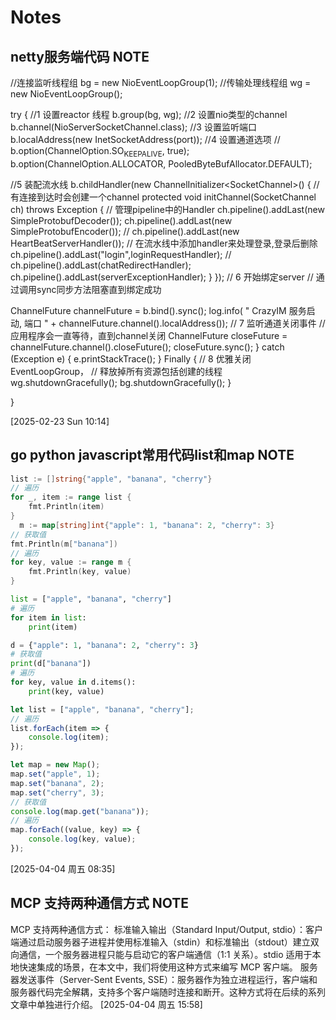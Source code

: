 * Notes
** netty服务端代码                                                     :NOTE:

        //连接监听线程组
        bg = new NioEventLoopGroup(1);
        //传输处理线程组
        wg = new NioEventLoopGroup();

        try {   //1 设置reactor 线程
            b.group(bg, wg);
            //2 设置nio类型的channel
            b.channel(NioServerSocketChannel.class);
            //3 设置监听端口
            b.localAddress(new InetSocketAddress(port));
            //4 设置通道选项
//            b.option(ChannelOption.SO_KEEPALIVE, true);
            b.option(ChannelOption.ALLOCATOR,
                    PooledByteBufAllocator.DEFAULT);

            //5 装配流水线
            b.childHandler(new ChannelInitializer<SocketChannel>() {
                //有连接到达时会创建一个channel
                protected void initChannel(SocketChannel ch) throws Exception {
                    // 管理pipeline中的Handler
                    ch.pipeline().addLast(new SimpleProtobufDecoder());
                    ch.pipeline().addLast(new SimpleProtobufEncoder());
//                    ch.pipeline().addLast(new HeartBeatServerHandler());
                    // 在流水线中添加handler来处理登录,登录后删除
                    ch.pipeline().addLast("login",loginRequestHandler);
//                    ch.pipeline().addLast(chatRedirectHandler);
                    ch.pipeline().addLast(serverExceptionHandler);
                }
            });
            // 6 开始绑定server
            // 通过调用sync同步方法阻塞直到绑定成功

            ChannelFuture channelFuture = b.bind().sync();
            log.info(
                    " CrazyIM 服务启动, 端口 " +
                            channelFuture.channel().localAddress());
            // 7 监听通道关闭事件
            // 应用程序会一直等待，直到channel关闭
            ChannelFuture closeFuture =
                    channelFuture.channel().closeFuture();
            closeFuture.sync();
        } catch (Exception e) {
            e.printStackTrace();
        } Finally {
            // 8 优雅关闭EventLoopGroup，
            // 释放掉所有资源包括创建的线程
            wg.shutdownGracefully();
            bg.shutdownGracefully();
        }

    }

  [2025-02-23 Sun 10:14]
** go python javascript常用代码list和map                               :NOTE:
#+begin_src go
    list := []string{"apple", "banana", "cherry"}
    // 遍历
    for _, item := range list {
        fmt.Println(item)
    }
      m := map[string]int{"apple": 1, "banana": 2, "cherry": 3}
    // 获取值
    fmt.Println(m["banana"])
    // 遍历
    for key, value := range m {
        fmt.Println(key, value)
    }
#+end_src

#+begin_src python
list = ["apple", "banana", "cherry"]
# 遍历
for item in list:
    print(item)

d = {"apple": 1, "banana": 2, "cherry": 3}
# 获取值
print(d["banana"])
# 遍历
for key, value in d.items():
    print(key, value)
#+end_src

#+begin_src js
let list = ["apple", "banana", "cherry"];
// 遍历
list.forEach(item => {
    console.log(item);
});

let map = new Map();
map.set("apple", 1);
map.set("banana", 2);
map.set("cherry", 3);
// 获取值
console.log(map.get("banana"));
// 遍历
map.forEach((value, key) => {
    console.log(key, value);
});
#+end_src

  [2025-04-04 周五 08:35]
**                                  MCP 支持两种通信方式                                 :NOTE:

MCP 支持两种通信方式：
标准输入输出（Standard Input/Output, stdio）：客户端通过启动服务器子进程并使用标准输入（stdin）和标准输出（stdout）建立双向通信，一个服务器进程只能与启动它的客户端通信（1:1 关系）。stdio 适用于本地快速集成的场景，在本文中，我们将使用这种方式来编写 MCP 客户端。
服务器发送事件（Server-Sent Events, SSE）：服务器作为独立进程运行，客户端和服务器代码完全解耦，支持多个客户端随时连接和断开。这种方式将在后续的系列文章中单独进行介绍。
  [2025-04-04 周五 15:58]
